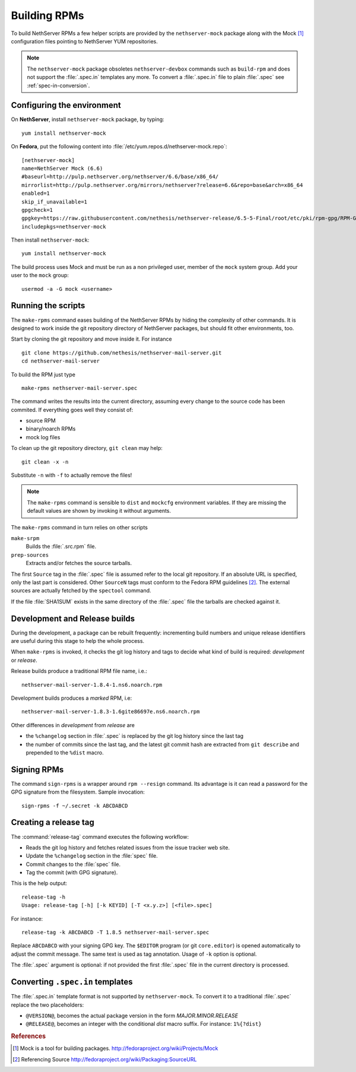 .. index::
   pair: Build; RPM
   single: Mock

.. _buildrpm-section:

=============
Building RPMs
=============

To build NethServer RPMs a few helper scripts are provided by the
``nethserver-mock`` package along with the Mock [#Mock]_ configuration
files pointing to NethServer YUM repositories.

.. note::

  The ``nethserver-mock`` package obsoletes ``nethserver-devbox``
  commands such as ``build-rpm`` and does not support the
  :file:`.spec.in` templates any more. To convert a :file:`.spec.in`
  file to plain :file:`.spec` see :ref:`spec-in-conversion`.

.. _rpm_prepare_env:

Configuring the environment
===========================

On **NethServer**, install ``nethserver-mock`` package, by typing: ::

  yum install nethserver-mock

On **Fedora**, put the following content into :file:`/etc/yum.repos.d/nethserver-mock.repo`: ::

    [nethserver-mock]
    name=NethServer Mock (6.6)
    #baseurl=http://pulp.nethserver.org/nethserver/6.6/base/x86_64/
    mirrorlist=http://pulp.nethserver.org/mirrors/nethserver?release=6.6&repo=base&arch=x86_64
    enabled=1
    skip_if_unavailable=1
    gpgcheck=1
    gpgkey=https://raw.githubusercontent.com/nethesis/nethserver-release/6.5-5-Final/root/etc/pki/rpm-gpg/RPM-GPG-KEY-NethServer-6
    includepkgs=nethserver-mock

Then install ``nethserver-mock``: ::

  yum install nethserver-mock

The build process uses Mock and must be run as a non privileged user,
member of the ``mock`` system group.  Add your user to the ``mock``
group: ::

  usermod -a -G mock <username>
  

Running the scripts
===================

The ``make-rpms`` command eases building of the NethServer RPMs by
hiding the complexity of other commands.  It is designed to work
inside the git repository directory of NethServer packages, but should
fit other environments, too.

Start by cloning the git repository and move inside it. For instance ::

  git clone https://github.com/nethesis/nethserver-mail-server.git
  cd nethserver-mail-server

To build the RPM just type ::

  make-rpms nethserver-mail-server.spec

The command writes the results into the current directory, assuming
every change to the source code has been commited. If everything goes
well they consist of:

* source RPM
* binary/noarch RPMs
* mock log files

To clean up the git repository directory, ``git clean`` may help: ::

  git clean -x -n

Substitute ``-n`` with ``-f`` to actually remove the files!
  
.. note::

   The ``make-rpms`` command is sensible to ``dist`` and ``mockcfg``
   environment variables.  If they are missing the default values are
   shown by invoking it without arguments.
  
The ``make-rpms`` command in turn relies on other scripts

``make-srpm``
  Builds the :file:`.src.rpm` file.
  
``prep-sources``
  Extracts and/or fetches the source tarballs.

The first ``Source`` tag in the :file:`.spec` file is assumed refer to
the local git repository.  If an absolute URL is specified, only the
last part is considered. Other ``SourceN`` tags must conform to the
Fedora RPM guidelines [#FedoraPG]_. The external sources are actually
fetched by the ``spectool`` command.

If the file :file:`SHA1SUM` exists in the same directory of the
:file:`.spec` file the tarballs are checked against it.

      
Development and Release builds
==============================

During the development, a package can be rebuilt frequently:
incrementing build numbers and unique release identifiers are useful
during this stage to help the whole process.

When ``make-rpms`` is invoked, it checks the git log history and tags
to decide what kind of build is required: *development* or *release*.

Release builds produce a traditional RPM file name, i.e.: ::

  nethserver-mail-server-1.8.4-1.ns6.noarch.rpm 

Development builds produces a *marked* RPM, i.e: ::

  nethserver-mail-server-1.8.3-1.6gite86697e.ns6.noarch.rpm

Other differences in *development* from *release* are

* the ``%changelog`` section in :file:`.spec` is replaced by the git
  log history since the last tag
  
* the number of commits since the last tag, and the latest git commit
  hash are extracted from ``git describe`` and prepended to the
  ``%dist`` macro.

.. index::
   pair: Sign; RPM
  
Signing RPMs
============

The command ``sign-rpms`` is a wrapper around ``rpm --resign``
command.  Its advantage is it can read a password for the GPG
signature from the filesystem. Sample invocation::

   sign-rpms -f ~/.secret -k ABCDABCD


Creating a release tag
======================

The :command:`release-tag` command executes the following workflow:

* Reads the git log history and fetches related issues from the issue
  tracker web site.
* Update the ``%changelog`` section in the :file:`spec` file.
* Commit changes to the :file:`spec` file.
* Tag the commit (with GPG signature).

This is the help output::

  release-tag -h
  Usage: release-tag [-h] [-k KEYID] [-T <x.y.z>] [<file>.spec]

For instance: ::

  release-tag -k ABCDABCD -T 1.8.5 nethserver-mail-server.spec

Replace ``ABCDABCD`` with your signing GPG key. The ``$EDITOR``
program (or git ``core.editor``) is opened automatically to adjust the
commit message. The same text is used as tag annotation.
Usage of ``-k`` option is optional.

The :file:`.spec` argument is optional: if not provided the first
:file:`.spec` file in the current directory is processed.

.. _spec-in-conversion:

Converting ``.spec.in`` templates
=================================

The :file:`.spec.in` template format is not supported by
``nethserver-mock``. To convert it to a traditional :file:`.spec`
replace the two placeholders:

* ``@VERSION@``, becomes the actual package version in the form
  *MAJOR.MINOR.RELEASE*
* ``@RELEASE@``, becomes an integer with the conditional *dist*
  macro suffix. For instance: ``1%{?dist}``

.. rubric:: References

.. [#Mock] Mock is a tool for building packages. http://fedoraproject.org/wiki/Projects/Mock
.. [#FedoraPG] Referencing Source http://fedoraproject.org/wiki/Packaging:SourceURL
